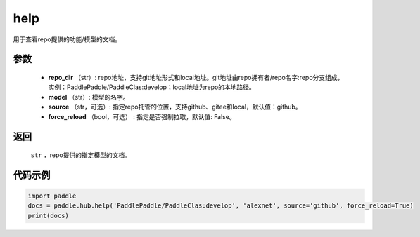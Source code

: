 .. _cn_api_paddle_hub_help:

help
-------------------------------

.. py:function:: paddle.hub.help(repo_dir, model, source='github', force_reload=False)


用于查看repo提供的功能/模型的文档。


参数
:::::::::

    - **repo_dir** （str）: repo地址，支持git地址形式和local地址。git地址由repo拥有者/repo名字:repo分支组成，实例：PaddlePaddle/PaddleClas:develop；local地址为repo的本地路径。
    - **model** （str）: 模型的名字。
    - **source** （str，可选）: 指定repo托管的位置，支持github、gitee和local，默认值：github。
    - **force_reload** （bool，可选） : 指定是否强制拉取，默认值: False。

返回
:::::::::

    ``str`` ，repo提供的指定模型的文档。


代码示例
:::::::::

.. code-block:: python

    import paddle
    docs = paddle.hub.help('PaddlePaddle/PaddleClas:develop', 'alexnet', source='github', force_reload=True)    
    print(docs)
